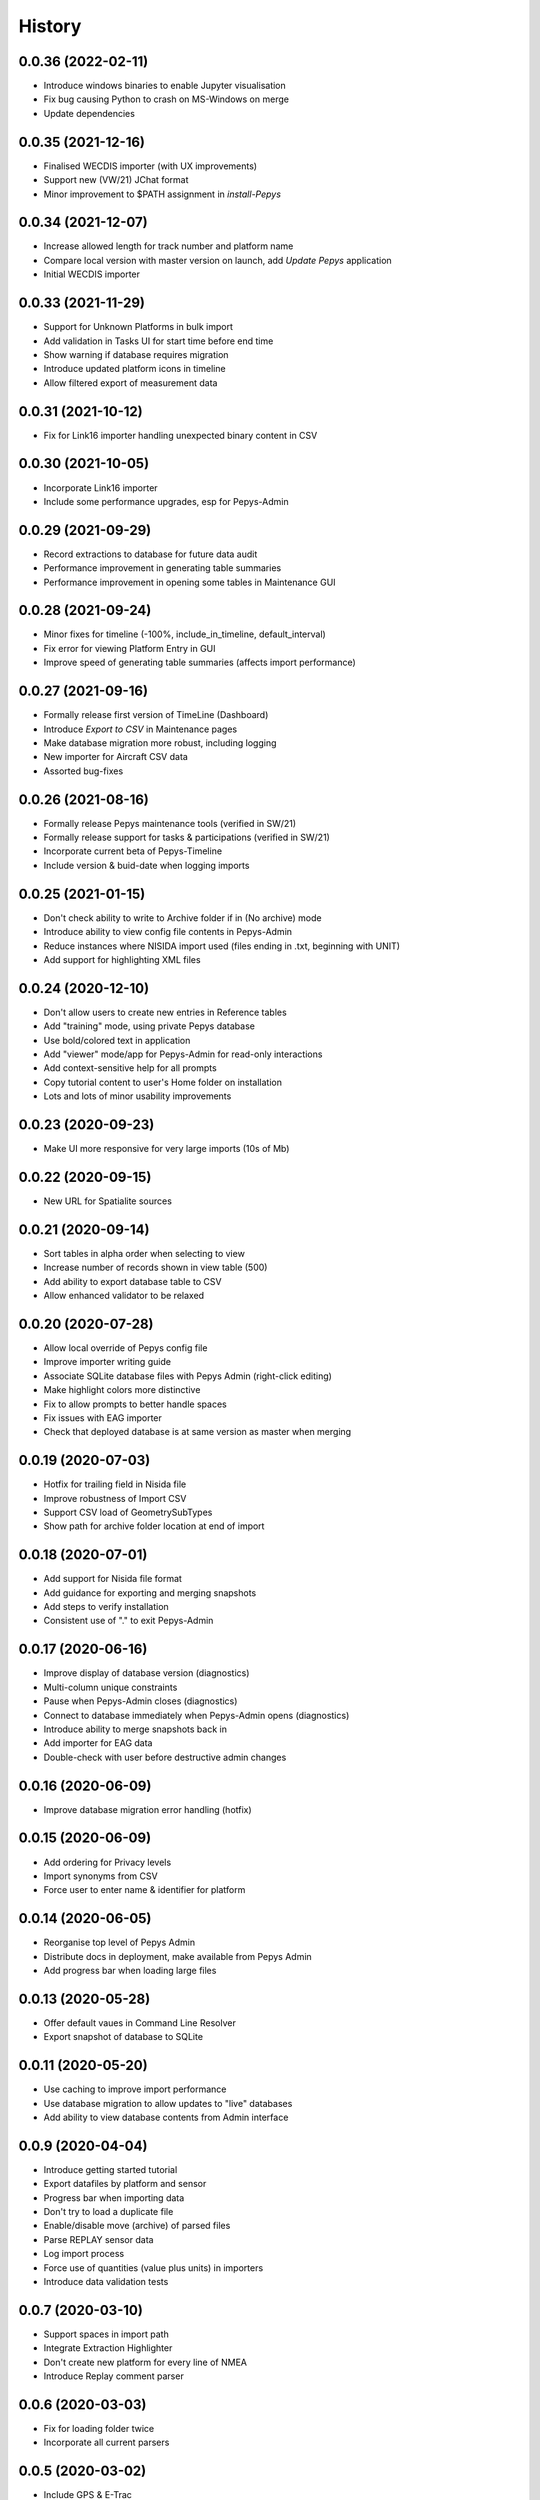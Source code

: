 =======
History
=======

0.0.36 (2022-02-11)
-------------------

* Introduce windows binaries to enable Jupyter visualisation
* Fix bug causing Python to crash on MS-Windows on merge
* Update dependencies


0.0.35 (2021-12-16)
-------------------

* Finalised WECDIS importer (with UX improvements)
* Support new (VW/21) JChat format
* Minor improvement to $PATH assignment in `install-Pepys`

0.0.34 (2021-12-07)
-------------------

* Increase allowed length for track number and platform name
* Compare local version with master version on launch, add `Update Pepys` application
* Initial WECDIS importer

0.0.33 (2021-11-29)
-------------------

* Support for Unknown Platforms in bulk import
* Add validation in Tasks UI for start time before end time
* Show warning if database requires migration
* Introduce updated platform icons in timeline
* Allow filtered export of measurement data


0.0.31 (2021-10-12)
-------------------

* Fix for Link16 importer handling unexpected binary content in CSV

0.0.30 (2021-10-05)
-------------------

* Incorporate Link16 importer
* Include some performance upgrades, esp for Pepys-Admin

0.0.29 (2021-09-29)
-------------------

* Record extractions to database for future data audit
* Performance improvement in generating table summaries
* Performance improvement in opening some tables in Maintenance GUI

0.0.28 (2021-09-24)
-------------------

* Minor fixes for timeline (-100%, include_in_timeline, default_interval)
* Fix error for viewing Platform Entry in GUI
* Improve speed of generating table summaries (affects import performance)

0.0.27 (2021-09-16)
-------------------

* Formally release first version of TimeLine (Dashboard)
* Introduce `Export to CSV` in Maintenance pages
* Make database migration more robust, including logging
* New importer for Aircraft CSV data
* Assorted bug-fixes

0.0.26 (2021-08-16)
-------------------

* Formally release Pepys maintenance tools (verified in SW/21)
* Formally release support for tasks & participations (verified in SW/21)
* Incorporate current beta of Pepys-Timeline
* Include version & buid-date when logging imports

0.0.25 (2021-01-15)
-------------------

* Don't check ability to write to Archive folder if in (No archive) mode
* Introduce ability to view config file contents in Pepys-Admin
* Reduce instances where NISIDA import used (files ending in .txt, beginning with UNIT)
* Add support for highlighting XML files

0.0.24 (2020-12-10)
-------------------

* Don't allow users to create new entries in Reference tables
* Add "training" mode, using private Pepys database
* Use bold/colored text in application
* Add "viewer" mode/app for Pepys-Admin for read-only interactions
* Add context-sensitive help for all prompts
* Copy tutorial content to user's Home folder on installation
* Lots and lots of minor usability improvements

0.0.23 (2020-09-23)
-------------------

* Make UI more responsive for very large imports (10s of Mb)

0.0.22 (2020-09-15)
-------------------

* New URL for Spatialite sources

0.0.21 (2020-09-14)
-------------------

* Sort tables in alpha order when selecting to view
* Increase number of records shown in view table (500)
* Add ability to export database table to CSV
* Allow enhanced validator to be relaxed

0.0.20 (2020-07-28)
-------------------

* Allow local override of Pepys config file
* Improve importer writing guide
* Associate SQLite database files with Pepys Admin (right-click editing)
* Make highlight colors more distinctive
* Fix to allow prompts to better handle spaces
* Fix issues with EAG importer
* Check that deployed database is at same version as master when merging

0.0.19 (2020-07-03)
-------------------

* Hotfix for trailing field in Nisida file
* Improve robustness of Import CSV
* Support CSV load of GeometrySubTypes
* Show path for archive folder location at end of import

0.0.18 (2020-07-01)
-------------------

* Add support for Nisida file format
* Add guidance for exporting and merging snapshots
* Add steps to verify installation
* Consistent use of "." to exit Pepys-Admin

0.0.17 (2020-06-16)
-------------------

* Improve display of database version (diagnostics)
* Multi-column unique constraints
* Pause when Pepys-Admin closes (diagnostics)
* Connect to database immediately when Pepys-Admin opens (diagnostics)
* Introduce ability to merge snapshots back in
* Add importer for EAG data
* Double-check with user before destructive admin changes

0.0.16 (2020-06-09)
-------------------

* Improve database migration error handling (hotfix) 

0.0.15 (2020-06-09)
-------------------

* Add ordering for Privacy levels
* Import synonyms from CSV
* Force user to enter name & identifier for platform

0.0.14 (2020-06-05)
-------------------

* Reorganise top level of Pepys Admin
* Distribute docs in deployment, make available from Pepys Admin
* Add progress bar when loading large files

0.0.13 (2020-05-28)
-------------------

* Offer default vaues in Command Line Resolver
* Export snapshot of database to SQLite

0.0.11 (2020-05-20)
-------------------

* Use caching to improve import performance
* Use database migration to allow updates to "live" databases
* Add ability to view database contents from Admin interface

0.0.9 (2020-04-04)
------------------

* Introduce getting started tutorial
* Export datafiles by platform and sensor
* Progress bar when importing data
* Don't try to load a duplicate file
* Enable/disable move (archive) of parsed files
* Parse REPLAY sensor data
* Log import process
* Force use of quantities (value plus units) in importers
* Introduce data validation tests 

0.0.7 (2020-03-10)
------------------

* Support spaces in import path
* Integrate Extraction Highlighter
* Don't create new platform for every line of NMEA
* Introduce Replay comment parser

0.0.6 (2020-03-03)
------------------

* Fix for loading folder twice
* Incorporate all current parsers

0.0.5 (2020-03-02)
------------------

* Include GPS & E-Trac
* Introduce elevation field
* Run automated tests for QA of data before committing to database
* Include deployment scripts

0.0.4 (2020-02-15)
------------------

* Refactor datastore code to match design API

0.0.3 (2019-11-12)
------------------

* Now looping through files in folder, processed using multiple parsers

0.0.2 (2019-11-09)
------------------

* Resolve packaging issues for PyPI

0.0.1 (2019-11-06)
------------------

* First release on PyPI.
